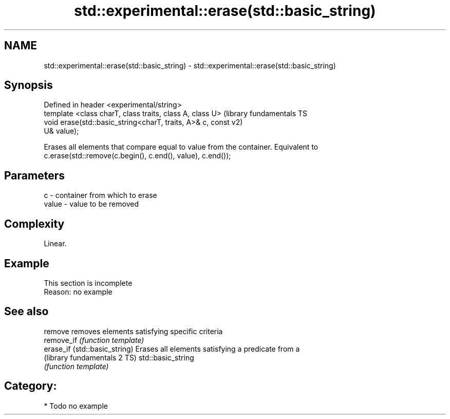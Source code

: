 .TH std::experimental::erase(std::basic_string) 3 "Nov 25 2015" "2.1 | http://cppreference.com" "C++ Standard Libary"
.SH NAME
std::experimental::erase(std::basic_string) \- std::experimental::erase(std::basic_string)

.SH Synopsis
   Defined in header <experimental/string>
   template <class charT, class traits, class A, class U>      (library fundamentals TS
   void erase(std::basic_string<charT, traits, A>& c, const    v2)
   U& value);

   Erases all elements that compare equal to value from the container. Equivalent to
   c.erase(std::remove(c.begin(), c.end(), value), c.end());

.SH Parameters

   c     - container from which to erase
   value - value to be removed

.SH Complexity

   Linear.

.SH Example

    This section is incomplete
    Reason: no example

.SH See also

   remove                       removes elements satisfying specific criteria
   remove_if                    \fI(function template)\fP 
   erase_if (std::basic_string) Erases all elements satisfying a predicate from a
   (library fundamentals 2 TS)  std::basic_string
                                \fI(function template)\fP 

.SH Category:

     * Todo no example
